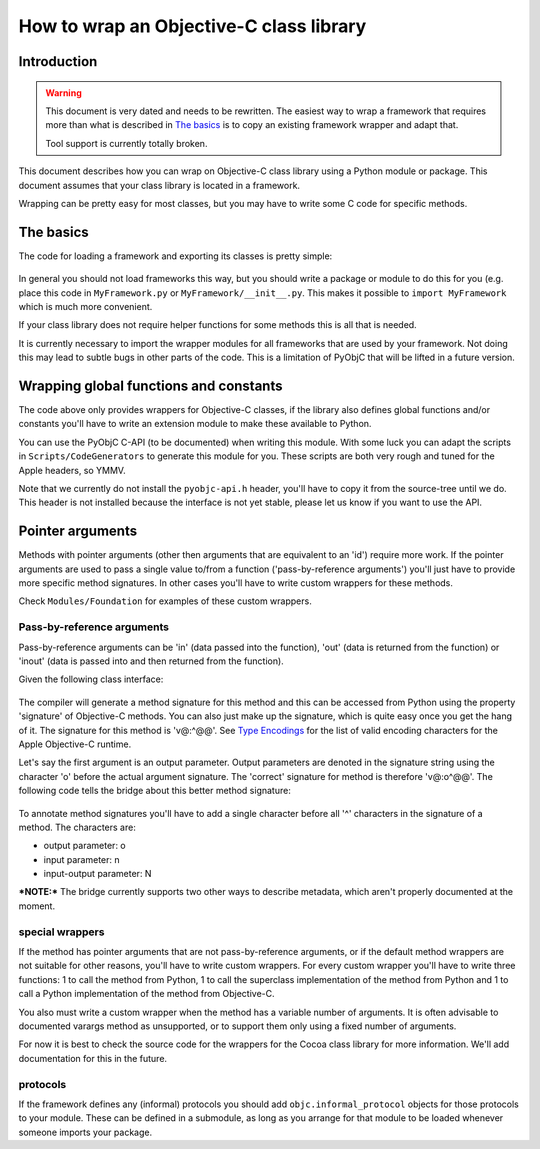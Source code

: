 ========================================
How to wrap an Objective-C class library
========================================

.. :author: Ronald Oussoren

Introduction
------------

.. warning::

  This document is very dated and needs to be rewritten. The easiest way
  to wrap a framework that requires more than what is described in
  `The basics`_ is to copy an existing framework wrapper and adapt that.

  Tool support is currently totally broken.

This document describes how you can wrap on Objective-C class library using
a Python module or package.  This document assumes that your class library is
located in a framework.

Wrapping can be pretty easy for most classes, but you may have to write some
C code for specific methods.

The basics
----------

The code for loading a framework and exporting its classes is pretty simple:

 .. sourcecode: python

    import objc
    objc.loadBundle("MyFramework", globals(),
       bundle_path=objc.pathForFramework(u'/path/to/MyFramework.framework'))
    del objc

In general you should not load frameworks this way, but you should write a
package or module to do this for you (e.g. place this code in
``MyFramework.py`` or ``MyFramework/__init__.py``.  This makes it possible to
``import MyFramework`` which is much more convenient.

If your class library does not require helper functions for some methods this
is all that is needed.

It is currently necessary to import the wrapper modules for all frameworks that
are used by your framework.  Not doing this may lead to subtle bugs in other
parts of the code.  This is a limitation of PyObjC that will be
lifted in a future version.

Wrapping global functions and constants
---------------------------------------

The code above only provides wrappers for Objective-C classes, if the library
also defines global functions and/or constants you'll have to write an
extension module to make these available to Python.

You can use the PyObjC C-API (to be documented) when writing this module.  With
some luck you can adapt the scripts in ``Scripts/CodeGenerators`` to generate
this module for you.  These scripts are both very rough and tuned for the Apple
headers, so YMMV.

Note that we currently do not install the ``pyobjc-api.h`` header, you'll have
to copy it from the source-tree until we do.  This header is not installed
because the interface is not yet stable, please let us know if you want to
use the API.

Pointer arguments
-----------------

Methods with pointer arguments (other then arguments that are equivalent to
an 'id') require more work.  If the pointer arguments are used to pass a single
value to/from a function ('pass-by-reference arguments') you'll just have to
provide more specific method signatures.  In other cases you'll have to write
custom wrappers for these methods.

Check ``Modules/Foundation`` for examples of these custom wrappers.

Pass-by-reference arguments
...........................

Pass-by-reference arguments can be 'in' (data passed into the function),
'out' (data is returned from the function) or 'inout' (data is passed into
and then returned from  the function).

Given the following class interface:

 .. sourcecode: objective-c

   @interface ClassName {}

   -(void)selector:(id*)outArgument withArguments:(NSArray*)data;

   @end

The compiler will generate a method signature for this method and this can
be accessed from Python using the property 'signature' of Objective-C methods.
You can also just make up the signature, which is quite easy once you get the
hang of it.  The signature for this method is 'v@:^@@'.  See `Type Encodings`_
for the list of valid encoding characters for the Apple Objective-C runtime.

.. _`Type Encodings`: https://developer.apple.com/library/content/documentation/Cocoa/Conceptual/ObjCRuntimeGuide/Articles/ocrtTypeEncodings.html

Let's say the first argument is an output parameter.  Output parameters are
denoted in the signature string using the character 'o' before the actual
argument signature.  The 'correct' signature for method is therefore 'v@:o^@@'.
The following code tells the bridge about this better method signature:

 .. sourcecode: python

   import objc
   objc.setSignatureForSelector("ClassName", "selector:withArguments:",
   	"v@:o^@:@")

To annotate method signatures you'll have to add a single character before all
'^' characters in the signature of a method.  The characters are:

- output parameter: o

- input parameter: n

- input-output parameter: N

***NOTE:*** The bridge currently supports two other ways to describe metadata,
which aren't properly documented at the moment.

special wrappers
................

If the method has pointer arguments that are not pass-by-reference arguments,
or if the default method wrappers are not suitable for other reasons, you'll
have to write custom wrappers.  For every custom wrapper you'll have to write
three functions: 1 to call the method from Python, 1 to call the superclass
implementation of the method from Python and 1 to call a Python implementation
of the method from Objective-C.

You also must write a custom wrapper when the method has a variable number
of arguments.  It is often advisable to documented varargs method as
unsupported, or to support them only using a fixed number of arguments.

For now it is best to check the source code for the wrappers for the Cocoa
class library for more information.  We'll add documentation for this in the
future.

protocols
.........

If the framework defines any (informal) protocols you should add
``objc.informal_protocol`` objects for those protocols to your module.  These
can be defined in a submodule, as long as you arrange for that module to be
loaded whenever someone imports your package.
